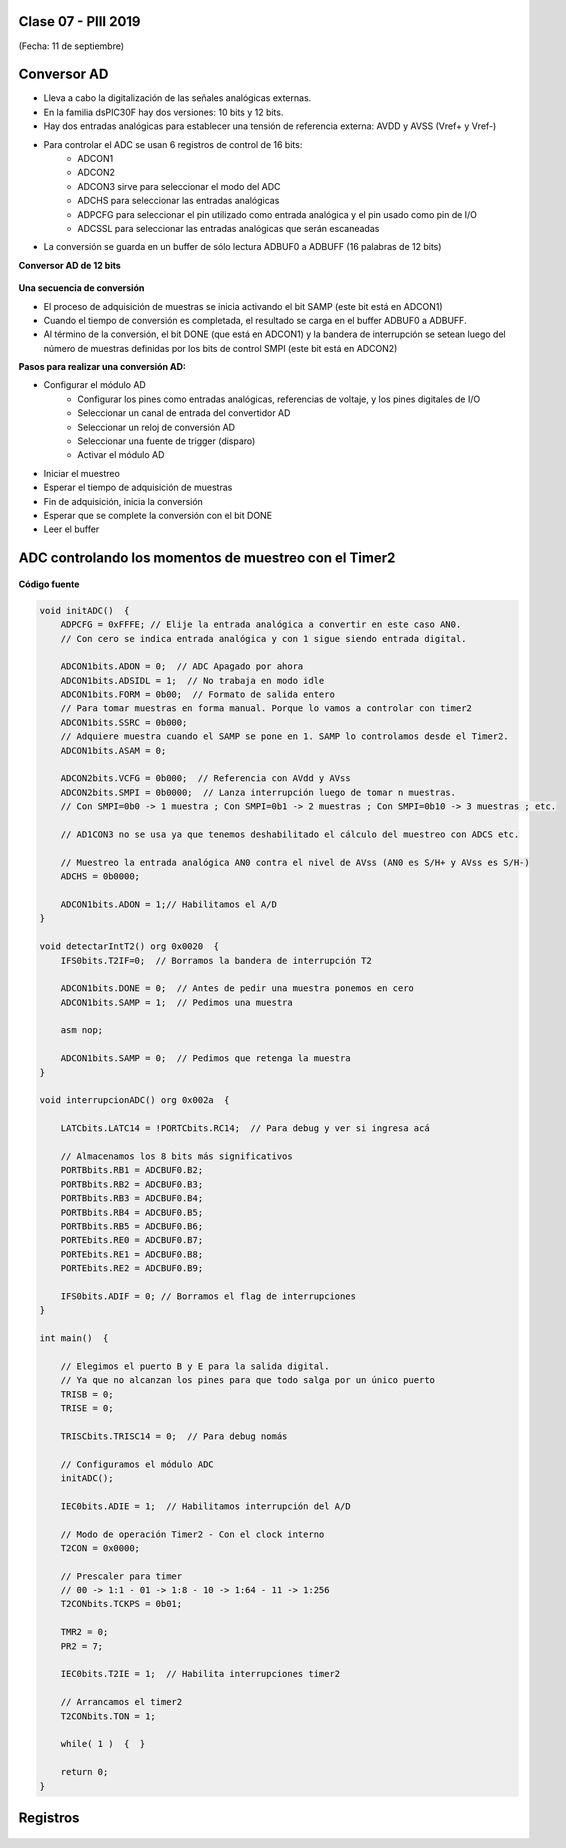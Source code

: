 .. -*- coding: utf-8 -*-

.. _rcs_subversion:

Clase 07 - PIII 2019
====================
(Fecha: 11 de septiembre)


Conversor AD
============	

- Lleva a cabo la digitalización de las señales analógicas externas. 
- En la familia dsPIC30F hay dos versiones: 10 bits y 12 bits.
- Hay dos entradas analógicas para establecer una tensión de referencia externa: AVDD y AVSS (Vref+ y Vref-)
- Para controlar el ADC se usan 6 registros de control de 16 bits: 
	- ADCON1
	- ADCON2
	- ADCON3 sirve para seleccionar el modo del ADC
	- ADCHS para seleccionar las entradas analógicas
	- ADPCFG para seleccionar el pin utilizado como entrada analógica y el pin usado como pin de I/O
	- ADCSSL para seleccionar las entradas analógicas que serán escaneadas

- La conversión se guarda en un buffer de sólo lectura ADBUF0 a ADBUFF (16 palabras de 12 bits)

**Conversor AD de 12 bits**

.. figure:: images/clase04/adc.png

**Una secuencia de conversión**

- El proceso de adquisición de muestras se inicia activando el bit SAMP (este bit está en ADCON1)
- Cuando el tiempo de conversión es completada, el resultado se carga en el buffer ADBUF0 a ADBUFF. 
- Al término de la conversión, el bit DONE (que está en ADCON1) y la bandera de interrupción se setean luego del número de muestras definidas por los bits de control SMPI (este bit está en ADCON2)

**Pasos para realizar una conversión AD:**

- Configurar el módulo AD
	- Configurar los pines como entradas analógicas, referencias de voltaje, y los pines digitales de I/O
	- Seleccionar un canal de entrada del convertidor AD
	- Seleccionar un reloj de conversión AD
	- Seleccionar una fuente de trigger (disparo)
	- Activar el módulo AD

- Iniciar el muestreo
- Esperar el tiempo de adquisición de muestras
- Fin de adquisición, inicia la conversión
- Esperar que se complete la conversión con el bit DONE
- Leer el buffer
	


ADC controlando los momentos de muestreo con el Timer2	
======================================================

.. figure:: images/clase04/ejemplo_adc1.png

.. figure:: images/clase04/ejemplo_adc2.png

**Código fuente**

.. code-block::

	void initADC()  {
	    ADPCFG = 0xFFFE; // Elije la entrada analógica a convertir en este caso AN0.
	    // Con cero se indica entrada analógica y con 1 sigue siendo entrada digital.

	    ADCON1bits.ADON = 0;  // ADC Apagado por ahora
	    ADCON1bits.ADSIDL = 1;  // No trabaja en modo idle
	    ADCON1bits.FORM = 0b00;  // Formato de salida entero
	    // Para tomar muestras en forma manual. Porque lo vamos a controlar con timer2
	    ADCON1bits.SSRC = 0b000;  
	    // Adquiere muestra cuando el SAMP se pone en 1. SAMP lo controlamos desde el Timer2.
	    ADCON1bits.ASAM = 0;  

	    ADCON2bits.VCFG = 0b000;  // Referencia con AVdd y AVss
	    ADCON2bits.SMPI = 0b0000;  // Lanza interrupción luego de tomar n muestras.
	    // Con SMPI=0b0 -> 1 muestra ; Con SMPI=0b1 -> 2 muestras ; Con SMPI=0b10 -> 3 muestras ; etc.

	    // AD1CON3 no se usa ya que tenemos deshabilitado el cálculo del muestreo con ADCS etc.

	    // Muestreo la entrada analógica AN0 contra el nivel de AVss (AN0 es S/H+ y AVss es S/H-)
	    ADCHS = 0b0000;  

	    ADCON1bits.ADON = 1;// Habilitamos el A/D
	}

	void detectarIntT2() org 0x0020  {
	    IFS0bits.T2IF=0;  // Borramos la bandera de interrupción T2

	    ADCON1bits.DONE = 0;  // Antes de pedir una muestra ponemos en cero
	    ADCON1bits.SAMP = 1;  // Pedimos una muestra

	    asm nop;

	    ADCON1bits.SAMP = 0;  // Pedimos que retenga la muestra
	}

	void interrupcionADC() org 0x002a  {

	    LATCbits.LATC14 = !PORTCbits.RC14;  // Para debug y ver si ingresa acá

	    // Almacenamos los 8 bits más significativos
	    PORTBbits.RB1 = ADCBUF0.B2;
	    PORTBbits.RB2 = ADCBUF0.B3;
	    PORTBbits.RB3 = ADCBUF0.B4;
	    PORTBbits.RB4 = ADCBUF0.B5;
	    PORTBbits.RB5 = ADCBUF0.B6;
	    PORTEbits.RE0 = ADCBUF0.B7;
	    PORTEbits.RE1 = ADCBUF0.B8;
	    PORTEbits.RE2 = ADCBUF0.B9;

	    IFS0bits.ADIF = 0; // Borramos el flag de interrupciones
	}

	int main()  {

	    // Elegimos el puerto B y E para la salida digital.
	    // Ya que no alcanzan los pines para que todo salga por un único puerto
	    TRISB = 0;
	    TRISE = 0;

	    TRISCbits.TRISC14 = 0;  // Para debug nomás

	    // Configuramos el módulo ADC
	    initADC();

	    IEC0bits.ADIE = 1;  // Habilitamos interrupción del A/D

	    // Modo de operación Timer2 - Con el clock interno
	    T2CON = 0x0000;

	    // Prescaler para timer
	    // 00 -> 1:1 - 01 -> 1:8 - 10 -> 1:64 - 11 -> 1:256
	    T2CONbits.TCKPS = 0b01;

	    TMR2 = 0;
	    PR2 = 7;

	    IEC0bits.T2IE = 1;  // Habilita interrupciones timer2

	    // Arrancamos el timer2
	    T2CONbits.TON = 1;

	    while( 1 )  {  }

	    return 0;
	}

Registros
=========

.. figure:: images/clase04/registro_adc_todo.png
   :target: http://ww1.microchip.com/downloads/en/devicedoc/70138c.pdf

.. figure:: images/clase04/registro_adc1.png
   :target: http://ww1.microchip.com/downloads/en/DeviceDoc/70046E.pdf
	        
.. figure:: images/clase04/registro_adc2.png
   :target: http://ww1.microchip.com/downloads/en/DeviceDoc/70046E.pdf
			
.. figure:: images/clase04/registro_adc3.png
   :target: http://ww1.microchip.com/downloads/en/DeviceDoc/70046E.pdf
			
.. figure:: images/clase04/registro_adc4.png
   :target: http://ww1.microchip.com/downloads/en/DeviceDoc/70046E.pdf

.. figure:: images/clase04/registro_adc5.png
   :target: http://ww1.microchip.com/downloads/en/DeviceDoc/70046E.pdf

.. figure:: images/clase04/registro_adc6.png
   :target: http://ww1.microchip.com/downloads/en/DeviceDoc/70046E.pdf


